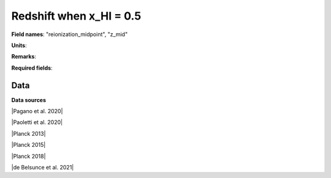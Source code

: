 .. _reionization_midpoint:

Redshift when x_HI = 0.5
========================

**Field names**: 
"reionization_midpoint", "z_mid"

**Units**: 


**Remarks**: 


**Required fields**: 

    
Data
^^^^

.. raw:: ../plots/reionization_midpoint.html
   :height: 400pt

**Data sources**

|Pagano et al. 2020|

.. |Pagano et al. 2020| raw:: html

   <a href="https://ui.adsabs.harvard.edu/abs/2020A%26A...635A..99P/abstract" target="_blank">Pagano et al. 2020</a>

|Paoletti et al. 2020|

.. |Paoletti et al. 2020| raw:: html

   <a href="https://ui.adsabs.harvard.edu/abs/2020arXiv200512222P/abstract" target="_blank">Paoletti et al. 2020</a>

|Planck 2013|

.. |Planck 2013| raw:: html

   <a href="https://www.aanda.org/articles/aa/abs/2014/11/aa21591-13/aa21591-13.html" target="_blank">Planck 2013</a>

|Planck 2015|

.. |Planck 2015| raw:: html

   <a href="https://www.aanda.org/articles/aa/full_html/2016/10/aa25830-15/aa25830-15.html" target="_blank">Planck 2015</a>

|Planck 2018|

.. |Planck 2018| raw:: html

   <a href="https://www.aanda.org/component/article?access=doi&doi=10.1051/0004-6361/201833910" target="_blank">Planck 2018</a>

|de Belsunce et al. 2021|

.. |de Belsunce et al. 2021| raw:: html

   <a href="https://ui.adsabs.harvard.edu/abs/2021MNRAS.507.1072D/abstract" target="_blank">de Belsunce et al. 2021</a>

